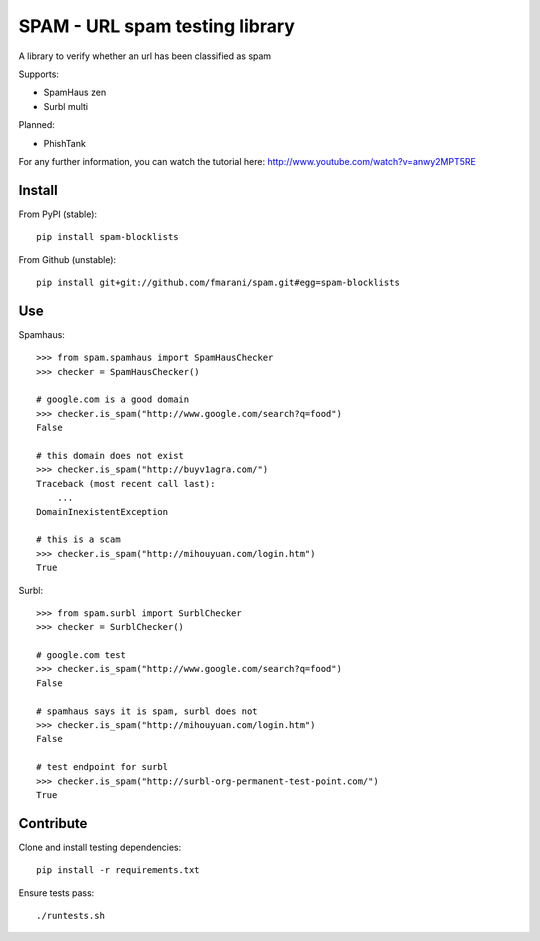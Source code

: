 SPAM - URL spam testing library 
===============================

.. image:: https://secure.travis-ci.org/fmarani/spam.png

A library to verify whether an url has been classified as spam

Supports:

* SpamHaus zen 
* Surbl multi

Planned:

* PhishTank

For any further information, you can watch the tutorial here:
http://www.youtube.com/watch?v=anwy2MPT5RE

Install
-------

From PyPI (stable)::

    pip install spam-blocklists

From Github (unstable)::

    pip install git+git://github.com/fmarani/spam.git#egg=spam-blocklists

Use
---

Spamhaus::

    >>> from spam.spamhaus import SpamHausChecker
    >>> checker = SpamHausChecker()

    # google.com is a good domain
    >>> checker.is_spam("http://www.google.com/search?q=food")
    False

    # this domain does not exist
    >>> checker.is_spam("http://buyv1agra.com/")
    Traceback (most recent call last):
        ...
    DomainInexistentException

    # this is a scam
    >>> checker.is_spam("http://mihouyuan.com/login.htm")
    True

Surbl::

    >>> from spam.surbl import SurblChecker
    >>> checker = SurblChecker()

    # google.com test
    >>> checker.is_spam("http://www.google.com/search?q=food")
    False

    # spamhaus says it is spam, surbl does not
    >>> checker.is_spam("http://mihouyuan.com/login.htm")
    False

    # test endpoint for surbl
    >>> checker.is_spam("http://surbl-org-permanent-test-point.com/")
    True

Contribute
----------

Clone and install testing dependencies::

    pip install -r requirements.txt

Ensure tests pass::

    ./runtests.sh

